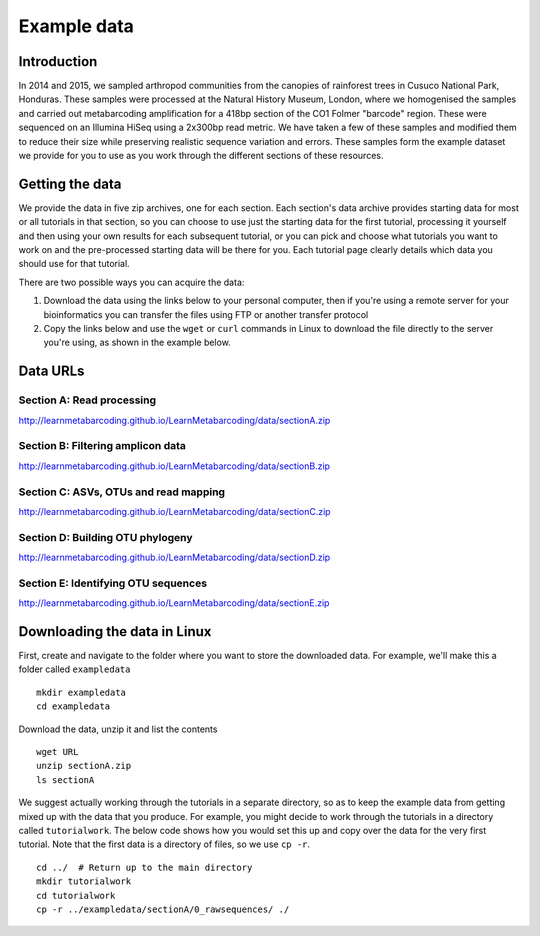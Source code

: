 .. _data:

.. role:: comment

============
Example data
============

Introduction
============

In 2014 and 2015, we sampled arthropod communities from the canopies of rainforest trees in Cusuco National Park, Honduras. These samples were processed at the Natural History Museum, London, where we homogenised the samples and carried out metabarcoding amplification for a 418bp section of the CO1 Folmer "barcode" region. These were sequenced on an Illumina HiSeq using a 2x300bp read metric.
We have taken a few of these samples and modified them to reduce their size while preserving realistic sequence variation and errors. These samples form the example dataset we provide for you to use as you work through the different sections of these resources.

Getting the data
================

We provide the data in five zip archives, one for each section. Each section's data archive provides starting data for most or all tutorials in that section, so you can choose to use just the starting data for the first tutorial, processing it yourself and then using your own results for each subsequent tutorial, or you can pick and choose what tutorials you want to work on and the pre-processed starting data will be there for you. Each tutorial page clearly details which data you should use for that tutorial.

There are two possible ways you can acquire the data:

1. Download the data using the links below to your personal computer, then if you're using a remote server for your bioinformatics you can transfer the files using FTP or another transfer protocol
2. Copy the links below and use the ``wget`` or ``curl`` commands in Linux to download the file directly to the server you're using, as shown in the example below.

Data URLs
=========


.. _sectionAdata:

Section A: Read processing
--------------------------

`http://learnmetabarcoding.github.io/LearnMetabarcoding/data/sectionA.zip <http://learnmetabarcoding.github.io/LearnMetabarcoding/data/sectionA.zip>`_

.. _sectionBdata:

Section B: Filtering amplicon data
----------------------------------

`http://learnmetabarcoding.github.io/LearnMetabarcoding/data/sectionB.zip <http://learnmetabarcoding.github.io/LearnMetabarcoding/data/sectionB.zip>`_


.. _sectionCdata:

Section C: ASVs, OTUs and read mapping
--------------------------------------

`http://learnmetabarcoding.github.io/LearnMetabarcoding/data/sectionC.zip <http://learnmetabarcoding.github.io/LearnMetabarcoding/data/sectionC.zip>`_


.. _sectionDdata:

Section D: Building OTU phylogeny
---------------------------------

`http://learnmetabarcoding.github.io/LearnMetabarcoding/data/sectionD.zip <http://learnmetabarcoding.github.io/LearnMetabarcoding/data/sectionD.zip>`_


.. _sectionEdata:

Section E: Identifying OTU sequences
------------------------------------

`http://learnmetabarcoding.github.io/LearnMetabarcoding/data/sectionE.zip <http://learnmetabarcoding.github.io/LearnMetabarcoding/data/sectionE.zip>`_

Downloading the data in Linux
=============================

First, create and navigate to the folder where you want to store the downloaded data. For example, we'll make this a folder called ``exampledata``

.. parsed-literal::
	
	mkdir exampledata
	cd exampledata

Download the data, unzip it and list the contents

.. parsed-literal::
	
	wget URL
	unzip sectionA.zip
	ls sectionA

We suggest actually working through the tutorials in a separate directory, so as to keep the example data from getting mixed up with the data that you produce. For example, you might decide to work through the tutorials in a directory called ``tutorialwork``. The below code shows how you would set this up and copy over the data for the very first tutorial. Note that the first data is a directory of files, so we use ``cp -r``.

.. parsed-literal::
	
	cd ../  :comment:`# Return up to the main directory`
	mkdir tutorialwork
	cd tutorialwork
	cp -r ../exampledata/sectionA/0_rawsequences/ ./

